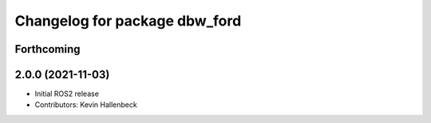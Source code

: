 ^^^^^^^^^^^^^^^^^^^^^^^^^^^^^^
Changelog for package dbw_ford
^^^^^^^^^^^^^^^^^^^^^^^^^^^^^^

Forthcoming
-----------

2.0.0 (2021-11-03)
------------------
* Initial ROS2 release
* Contributors: Kevin Hallenbeck
